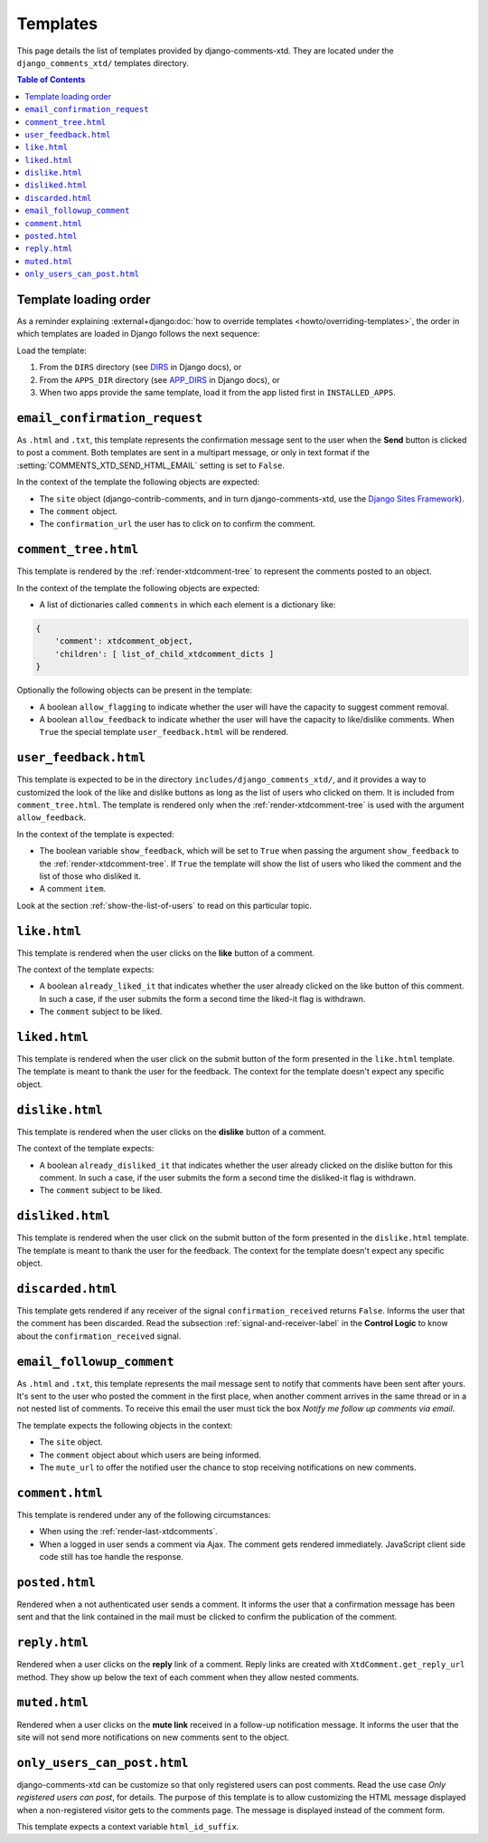 .. _ref-templates:

=========
Templates
=========

This page details the list of templates provided by django-comments-xtd. They are located under the ``django_comments_xtd/`` templates directory.

.. contents:: Table of Contents
   :depth: 1
   :local:

.. _template-loading-order:

Template loading order
----------------------

As a reminder explaining :external+django:doc:`how to override templates <howto/overriding-templates>`, the order in which templates are loaded in Django follows the next sequence:

Load the template:

#. From the ``DIRS`` directory (see `DIRS <https://docs.djangoproject.com/en/dev/ref/settings/#std-setting-TEMPLATES-DIRS>`_ in Django docs), or
#. From the ``APPS_DIR`` directory (see `APP_DIRS <https://docs.djangoproject.com/en/dev/ref/settings/#std-setting-TEMPLATES-APP_DIRS>`_ in Django docs), or
#. When two apps provide the same template, load it from the app listed first in ``INSTALLED_APPS``.


.. index::
   single: email_confirmation_request
   pair: template; email_confirmation_request

``email_confirmation_request``
------------------------------

As ``.html`` and ``.txt``, this template represents the confirmation message sent to the user when the **Send** button is clicked to post a comment. Both templates are sent in a multipart message, or only in text format if the :setting:`COMMENTS_XTD_SEND_HTML_EMAIL` setting is set to ``False``.

In the context of the template the following objects are expected:

* The ``site`` object (django-contrib-comments, and in turn django-comments-xtd, use the `Django Sites Framework <https://docs.djangoproject.com/en/1.11/ref/contrib/sites/>`_).
* The ``comment`` object.
* The ``confirmation_url`` the user has to click on to confirm the comment.


.. index::
   single: comment_tree
   pair: template; comment_tree

``comment_tree.html``
---------------------

This template is rendered by the :ref:`render-xtdcomment-tree` to represent the comments posted to an object.

In the context of the template the following objects are expected:

* A list of dictionaries called ``comments`` in which each element is a dictionary like:

.. code-block:: python

    {
        'comment': xtdcomment_object,
        'children': [ list_of_child_xtdcomment_dicts ]
    }

Optionally the following objects can be present in the template:

* A boolean ``allow_flagging`` to indicate whether the user will have the
  capacity to suggest comment removal.
* A boolean ``allow_feedback`` to indicate whether the user will have the
  capacity to like/dislike comments. When ``True`` the special template
  ``user_feedback.html`` will be rendered.


.. index::
   single: comment_tree
   pair: template; comment_tree

``user_feedback.html``
----------------------

This template is expected to be in the directory ``includes/django_comments_xtd/``, and it provides a way to customized the look of the like and dislike buttons as long as the list of users who clicked on them. It is included from ``comment_tree.html``. The template is rendered only when the :ref:`render-xtdcomment-tree` is used with the argument ``allow_feedback``.

In the context of the template is expected:

* The boolean variable ``show_feedback``, which will be set to ``True`` when
  passing the argument ``show_feedback`` to the :ref:`render-xtdcomment-tree`.
  If ``True`` the template will show the list of users who liked the comment
  and the list of those who disliked it.
* A comment ``item``.

Look at the section :ref:`show-the-list-of-users` to read on this particular topic.


.. index::
   single: liked
   pair: template; liked

``like.html``
--------------

This template is rendered when the user clicks on the **like** button of a comment.

The context of the template expects:

* A boolean ``already_liked_it`` that indicates whether the user already
  clicked on the like button of this comment. In such a case, if the user
  submits the form a second time the liked-it flag is withdrawn.
* The ``comment`` subject to be liked.


.. index::
   single: liked
   pair: template; liked

``liked.html``
--------------

This template is rendered when the user click on the submit button of the form presented in the ``like.html`` template. The template is meant to thank the user for the feedback. The context for the template doesn't expect any specific object.


.. index::
   single: liked
   pair: template; liked

``dislike.html``
----------------

This template is rendered when the user clicks on the **dislike** button of a comment.

The context of the template expects:

* A boolean ``already_disliked_it`` that indicates whether the user already
  clicked on the dislike button for this comment. In such a case, if the user
  submits the form a second time the disliked-it flag is withdrawn.
* The ``comment`` subject to be liked.


.. index::
   single: liked
   pair: template; liked

``disliked.html``
-----------------

This template is rendered when the user click on the submit button of the form presented in the ``dislike.html`` template. The template is meant to thank the user for the feedback. The context for the template doesn't expect any specific object.


.. index::
   single: discarded
   pair: template; discarded

``discarded.html``
------------------

This template gets rendered if any receiver of the signal ``confirmation_received`` returns ``False``. Informs the user that the comment has been discarded. Read the subsection :ref:`signal-and-receiver-label` in the **Control Logic** to know about the ``confirmation_received`` signal.


.. index::
   single: email_followup_comment
   pair: template; email_followup_comment

``email_followup_comment``
--------------------------

As ``.html`` and ``.txt``, this template represents the mail message sent to notify that comments have been sent after yours. It's sent to the user who posted the comment in the first place, when another comment arrives in the same thread or in a not nested list of comments. To receive this email the user must tick the box *Notify me follow up comments via email*.

The template expects the following objects in the context:

* The ``site`` object.
* The ``comment`` object about which users are being informed.
* The ``mute_url`` to offer the notified user the chance to stop receiving
  notifications on new comments.


.. index::
   single: ajax
   pair: template; ajax

``comment.html``
----------------

This template is rendered under any of the following circumstances:

* When using the :ref:`render-last-xtdcomments`.
* When a logged in user sends a comment via Ajax. The comment gets rendered
  immediately. JavaScript client side code still has toe handle the response.


.. index::
   single: posted
   pair: template; posted

``posted.html``
---------------

Rendered when a not authenticated user sends a comment. It informs the user that a confirmation message has been sent and that the link contained in the mail must be clicked to confirm the publication of the comment.


.. index::
   single: reply
   pair: template; reply

``reply.html``
--------------

Rendered when a user clicks on the **reply** link of a comment. Reply links are created with ``XtdComment.get_reply_url`` method. They show up below the text of each comment when they allow nested comments.

.. index::
   single: muted
   pair: template; muted

``muted.html``
--------------

Rendered when a user clicks on the **mute link** received in a follow-up notification message. It informs the user that the site will not send more notifications on new comments sent to the object.


``only_users_can_post.html``
----------------------------

django-comments-xtd can be customize so that only registered users can post comments. Read the use case *Only registered users can post*, for details. The purpose of this template is to allow customizing the HTML message displayed when a non-registered visitor gets to the comments page. The message is displayed instead of the comment form.

This template expects a context variable ``html_id_suffix``.
